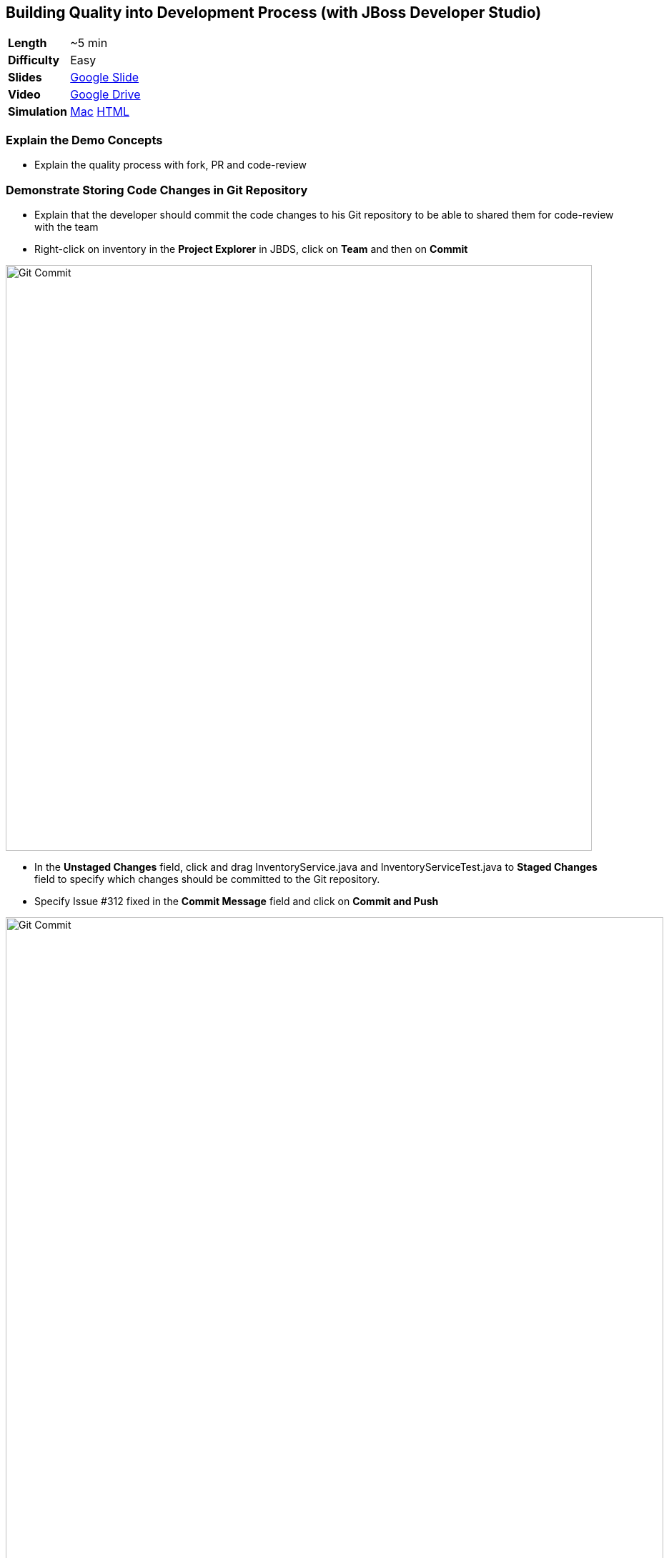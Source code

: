 ## Building Quality into Development Process (with JBoss Developer Studio)

[cols="1d,7v", width="80%"]
|===
|*Length*|~5 min
|*Difficulty*|Easy
|*Slides*|https://docs.google.com/presentation/d/1bt4k9yB0wDOj0d5WzDCWqftPxIizQ7f5S15LysEGFyQ/edit#slide=id.g1b05a1839c_0_0[Google Slide]
|*Video*|https://drive.google.com/open?id=0B630TpgzAhO_QXJMUnp2LTFIMGc[Google Drive]
|*Simulation*|https://drive.google.com/open?id=0B630TpgzAhO_YUNvV0ViS0g5cXM[Mac]
https://drive.google.com/open?id=0B630TpgzAhO_dWxrZTlWeXV3Yjg[HTML]
|===


### Explain the Demo Concepts

* Explain the quality process with fork, PR and code-review

### Demonstrate Storing Code Changes in Git Repository
* Explain that the developer should commit the code changes to his Git
repository to be able to shared them for code-review with the team
* Right-click on inventory in the *Project Explorer* in JBDS, click on
*Team* and then on *Commit*

image::demos/msa-dev-team-commit.png[Git Commit,width=820,align=center]

* In the *Unstaged Changes* field, click and drag
+InventoryService.java+ and +InventoryServiceTest.java+ to *Staged Changes*
field to specify which changes should be committed to the Git
repository.
* Specify +Issue #312 fixed+ in the *Commit Message* field and click on
*Commit and Push*

image::demos/msa-dev-commit.png[Git Commit,width=920,align=center]

* If asked for username and password, enter the developer username and
password and then click on *OK* and *OK* again.
** Username: _{{GOGS_DEV_USER}}_
** Password: _{{GOGS_DEV_PASSWORD}}_

* Explain that the code change is stored in the developers Git
repository

### Demonstrate Submitting Changes for Code Review

* Go to *Gogs* web.

====
NOTE: *Gogs* git server is used in this demo as the Git repository and it is deployed in the *CI/CD* project and accessible at {{GOGS_URL}}. Open *Gogs* in your browser in a new tab by entering the correct URL. Alternatively, click on *OpenShift Container Platform* logo in the header,
then on *CI/CD* project and then on *Gogs* route URL to open *Gogs* in a new tab.
====

* In *Gogs* web, click on Sign In and enter the developer credentials
** Username: _{{GOGS_DEV_USER}}_
** Password: _{{GOGS_DEV_PASSWORD}}_

* In *My Repositories*, click on *coolstore-microservices* repository
* Explain that the repository displays the last code commit by the
developer user from the previous steps

image::demos/msa-dev-pullrequest.png[Create Pull Request,width=1000,align=center]

* Click on the green compare button displayed above to see the
differences between the developer Git repository and the teams Git
repository
* Scroll down and explain that the only change is the code you committed
to the Git repository in the previous steps
* Specify +Issue #312 fixed+ in the *Title* field and click on *Create Pull Request* button
* Explain that the the _Pull Request_ is created now and the developer and
can discuss the changes with code-reviewers in form of comments on this
_Pull Request_ page

### Demonstrate Code Review Process

* Click on *User profile and more* icon and then *Sign Out*

image::demos/msa-dev-signout.png[Sign Out,width=460,align=center]

* Explain that you will login as a senior code reviewer with privileges
to commit code to the team repository
* In *Gogs* web, click on *Sign In* and enter the team credentials to log in as a code reviewer
** Username: _{{GOGS_REVIEWER_USER}}_
** Password: _{{GOGS_REVIEWER_PASSWORD}}_

* In *My Repositories*, click on *coolstore-microservices* repository
* Explain that the team repository does not contain the changes made by
the developer since they are not reviewed yet. Point out the last commit
which is different from the commit developer made in previous steps
* Explain that there is one _Pull Request_ waiting on the repository to be
reviewed
* Click on the *Pull Request* tab and then on the *Issue #312 fixed* _Pull Request_

image::demos/msa-dev-pullrequests.png[Pull Requests,width=1000,align=center]

* Explain that code-reviewer can study the changes made by looking at
the *Commits* and *Files changed* tabs and comment on the changes
* Write a comment with ++1+ as the message and click on the
*Comment* button to show your approval
* Explain that in different teams, there are different conventions on
how many ++1+s a _Pull Request_ should have to be eligible for merge to the
team repository. In our demo, one is enough!
* Click on *Merge Pull Request* button to merge the code changes to the
team repository

image::demos/msa-dev-pr-comments.png[Pull Request Comments,width=800,align=center]

* Click on *Commits* tab
* Explain that the team repository now contains the changes the
developer made via his forked Git repository

image::demos/msa-dev-commits.png[Git Repository Commits,width=920,align=center]
